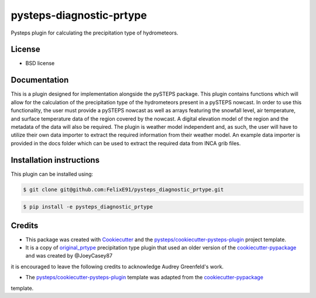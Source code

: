 =========================
pysteps-diagnostic-prtype
=========================

Pysteps plugin for calculating the precipitation type of hydrometeors.


License
=======
* BSD license



Documentation
=============

This is a plugin designed for implementation alongside the pySTEPS package. This plugin contains functions which will allow for the calculation of the precipitation type of the hydrometeors present in a pySTEPS nowcast. In order to use this functionality, the user must provide a pySTEPS nowcast as well as arrays featuring the snowfall level, air temperature, and surface temperature data of the region covered by the nowcast. A digital elevation model of the region and the metadata of the data will also be required. The plugin is weather model independent and, as such, the user will have to utilize their own data importer to extract the required information from their weather model. An example data importer is provided in the docs folder which can be used to extract the required data from INCA grib files.

Installation instructions
=========================

This plugin can be installed using:

.. code-block:: console

  $ git clone git@github.com:FelixE91/pysteps_diagnostic_prtype.git

.. code-block:: console

  $ pip install -e pysteps_diagnostic_prtype

Credits
=======

- This package was created with Cookiecutter_ and the `pysteps/cookiecutter-pysteps-plugin`_ project template.

- It is a copy of `original_prtype`_ precipitation type plugin that used an older version of the `cookiecutter-pypackage`_ and was created by @JoeyCasey87

.. Since this plugin template is based in the cookiecutter-pypackage template,
it is encouraged to leave the following credits to acknowledge Audrey Greenfeld's work.

- The `pysteps/cookiecutter-pysteps-plugin`_ template was adapted from the cookiecutter-pypackage_
template.

.. _cookiecutter-pypackage: https://github.com/audreyfeldroy/cookiecutter-pypackage
.. _original_prtype: https://github.com/joeycasey87/pysteps_postprocessor_diagnostics_prtype
.. _Cookiecutter: https://github.com/audreyr/cookiecutter
.. _`pysteps/cookiecutter-pysteps-plugin`: https://github.com/pysteps/cookiecutter-pysteps-plugin
